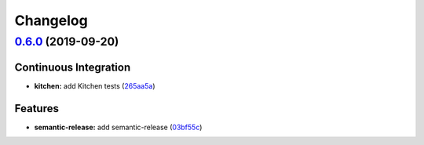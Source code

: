 
Changelog
=========

`0.6.0 <https://github.com/saltstack-formulas/apt-cacher-formula/compare/v0.5.0...v0.6.0>`_ (2019-09-20)
------------------------------------------------------------------------------------------------------------

Continuous Integration
^^^^^^^^^^^^^^^^^^^^^^


* **kitchen:** add Kitchen tests (\ `265aa5a <https://github.com/saltstack-formulas/apt-cacher-formula/commit/265aa5a>`_\ )

Features
^^^^^^^^


* **semantic-release:** add semantic-release (\ `03bf55c <https://github.com/saltstack-formulas/apt-cacher-formula/commit/03bf55c>`_\ )

